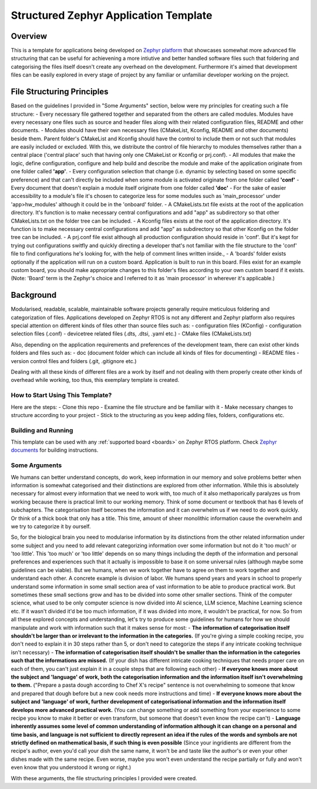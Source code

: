 .. _structured_zephyr_app_template:

Structured Zephyr Application Template
###########

Overview
********

This is a template for applications being developed on `Zephyr platform <https://github.com/zephyrproject-rtos/zephyr>`_ that showcases somewhat more advanced file structuring that can be useful for achievening a more intiutive and better handled software files such that foldering and categorising the files itself doesn't create any overhead on the development. Furthermore it's aimed that development files can be easily explored in every stage of project by any familiar or unfamiliar developer working on the project. 


File Structuring Principles
********

Based on the guidelines I provided in "Some Arguments" section, below were my principles for creating such a file structure:
- Every necessary file gathered together and separated from the others are called modules. Modules have every necessary one files such as source and header files along with their related configuration files, README and other documents.
- Modules should have their own necessary files (CMakeList, Kconfig, README and other documents) beside them. Parent folder's CMakeList and Kconfig should have the control to include them or not such that modules are easily included or excluded. With this, we distribute the control of file hierarchy to modules themselves rather than a central place ('central place' such that having only one CMakeList or Kconfig or prj.conf). 
- All modules that make the logic, define configuration, configure and help build and describe the module and make of the application originate from one folder called **'app'**.
- Every configuration selection that change (i.e. dynamic by selecting based on some specific preference) and that can't directly be included when some module is activated originate from one folder called **'conf'**
- Every document that doesn't explain a module itself originate from one folder called **'doc'**
- For the sake of easier accessibility to a module's file it's chosen to categorize less for some modules such as 'main_processor' under 'app>hw_modules' although it could be in the 'onboard' folder.
- A CMakeLists.txt file exists at the root of the application directory. It's function is to make necessary central configurations and add "app" as subdirectory so that other CMakeLists.txt on the folder tree can be included.  
- A Kconfig files exists at the root of the application directory. It's function is to make necessary central configurations and add "app" as subdirectory so that other Kconfig on the folder tree can be included.  
- A prj.conf file exist although all production configuration should reside in 'conf'. But it's kept for trying out configurations switfly and quickly directing a developer that's not familiar with the file structure to the 'conf' file to find configurations he's looking for, with the help of comment lines written inside.,
- A 'boards' folder exists optionally if the application will run on a custom board. Application is built to run in this board. Files exist for an example custom board, you should make appropriate changes to this folder's files according to your own custom board if it exists. (Note: 'Board' term is the Zephyr's choice and I referred to it as 'main processor' in wherever it's applicable.)


Background
********

Modularised, readable, scalable, maintainable software projects generally require meticulous foldering and categorization of files. Applications developed on Zephyr RTOS is not any different and Zephyr platform also requires special attention on different kinds of files other than source files such as: 
- configuration files (KConfig)
- configuration selection files (.conf)
- devicetree related files (.dts, .dtsi, .yaml etc.)
- CMake files (CMakeLists.txt)

Also, depending on the application requirements and preferences of the development team, there can exist other kinds folders and files such as:
- doc (document folder which can include all kinds of files for documenting)
- README files
- version control files and folders (.git, .gitignore etc.)

Dealing with all these kinds of different files are a work by itself and not dealing with them properly create other kinds of overhead while working, too thus, this exemplary template is created.

How to Start Using This Template?
=============

Here are the steps:
- Clone this repo
- Examine the file structure and be familiar with it
- Make necessary changes to structure according to your project
- Stick to the structuring as you keep adding files, folders, configurations etc.


Building and Running
=============

This template can be used with any :ref:`supported board <boards>` on Zephyr RTOS platform. Check `Zephyr documents <https://docs.zephyrproject.org/latest/develop/index.html>`_ for building instructions.

Some Arguments
=============

We humans can better understand concepts, do work, keep information in our memory and solve problems better when information is somewhat categorised and their distinctions are explored from other information. While this is absolutely necessary for almost every information that we need to work with, too much of it also methaporically paralyzes us from working because there is practical limit to our working memory. Think of some document or textbook that has 6 levels of subchapters. The categorisation itself becomes the information and it can overwhelm us if we need to do work quickly. Or think of a thick book that only has a title. This time, amount of sheer monolithic information cause the overwhelm and we try to categorize it by ourself.

So, for the biological brain you need to modularise information by its distinctions from the other related information under some subject and you need to add relevant categorizing information over some information but not do it 'too much' or 'too little'. This 'too much' or 'too little' depends on so many things including the depth of the information and personal preferences and experiences such that it actually is impossible to base it on some universal rules (although maybe some guidelines can be viable). But we humans, when we work together have to agree on them to work together and understand each other. A concrete example is division of labor. We humans spend years and years in school to properly understand some information in some small section area of vast information to be able to produce practical work. But sometimes these small sections grow and has to be divided into some other smaller sections. Think of the computer science, what used to be only computer science is now divided into AI science, LLM science, Machine Learning science etc. If it wasn't divided it'd be too much information, if it was divided into more, it wouldn't be practical, for now. So from all these explored concepts and understanding, let's try to produce some guidelines for humans for how we should manipulate and work with information such that it makes sense for most: 
- **The information of categorisation itself shouldn't be larger than or irrelevant to the information in the categories.** (If you're giving a simple cooking recipe, you don't need to explain it in 30 steps rather than 5, or don't need to categorize the steps if any intricate cooking technique isn't necessary)
- **The information of categorisation itself shouldn't be smaller than the information in the categories such that the informations are missed.** (If your dish has different intricate cooking techniques that needs proper care on each of them, you can't just explain it in a couple steps that are following each other)
- **If everyone knows more about the subject and 'language' of work, both the categorisation information and the information itself isn't overwhelming to them.** ("Prepare a pasta dough according to Chef X's recipe" sentence is not overwhelming to someone that know and prepared that dough before but a new cook needs more instructions and time)
- **If everyone knows more about the subject and 'language' of work, further development of categorisational information and the information itself develops more advanced practical work.** (You can change something or add something from your experience to some recipe you know to make it better or even transform, but someone that doesn't even know the recipe can't)
- **Language inherently assumes some level of common understanding of information although it can change on a personal and time basis, and language is not sufficient to directly represent an idea if the rules of the words and symbols are not strictly defined on mathematical basis, if such thing is even possible** (Since your ingridients are different from the recipe's author, even you'd call your dish the same name, it won't be and taste like the author's or even your other dishes made with the same recipe. Even worse, maybe you won't even understand the recipe partially or fully and won't even know that you understood it wrong or right.)

With these arguments, the file structuring principles I provided were created.

